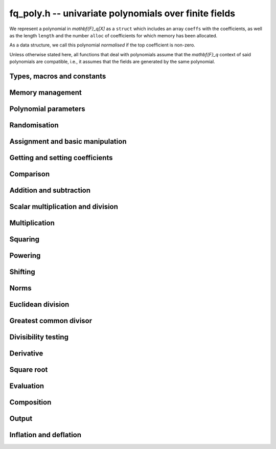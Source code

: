.. _fq-poly:

**fq_poly.h** -- univariate polynomials over finite fields
===============================================================================

We represent a polynomial in `\mathbf{F}_q[X]` as a ``struct`` which
includes an array ``coeffs`` with the coefficients, as well as the
length ``length`` and the number ``alloc`` of coefficients for which
memory has been allocated.

As a data structure, we call this polynomial *normalised* if the top
coefficient is non-zero.

Unless otherwise stated here, all functions that deal with polynomials
assume that the `\mathbf{F}_q` context of said polynomials are
compatible, i.e., it assumes that the fields are generated by the same
polynomial.

Types, macros and constants
-------------------------------------------------------------------------------

.. type:: fq_poly_struct

.. type:: fq_poly_t

Memory management
--------------------------------------------------------------------------------


.. function:: void fq_poly_init(fq_poly_t poly, const fq_ctx_t ctx)

    Initialises ``poly`` for use, with context ctx, and setting its
    length to zero. A corresponding call to :func:`fq_poly_clear`
    must be made after finishing with the ``fq_poly_t`` to free the
    memory used by the polynomial.

.. function:: void fq_poly_init2(fq_poly_t poly, slong alloc, const fq_ctx_t ctx)

    Initialises ``poly`` with space for at least ``alloc``
    coefficients and sets the length to zero.  The allocated
    coefficients are all set to zero.  A corresponding call to
    :func:`fq_poly_clear` must be made after finishing with the
    ``fq_poly_t`` to free the memory used by the polynomial.

.. function:: void fq_poly_realloc(fq_poly_t poly, slong alloc, const fq_ctx_t ctx)

    Reallocates the given polynomial to have space for ``alloc``
    coefficients.  If ``alloc`` is zero the polynomial is cleared
    and then reinitialised.  If the current length is greater than
    ``alloc`` the polynomial is first truncated to length
    ``alloc``.

.. function:: void fq_poly_fit_length(fq_poly_t poly, slong len, const fq_ctx_t ctx)

    If ``len`` is greater than the number of coefficients currently
    allocated, then the polynomial is reallocated to have space for at
    least ``len`` coefficients.  No data is lost when calling this
    function.

    The function efficiently deals with the case where
    ``fit_length`` is called many times in small increments by at
    least doubling the number of allocated coefficients when length is
    larger than the number of coefficients currently allocated.

.. function:: void _fq_poly_set_length(fq_poly_t poly, slong newlen, const fq_ctx_t ctx)

    Sets the coefficients of ``poly`` beyond ``len`` to zero and
    sets the length of ``poly`` to ``len``.

.. function:: void fq_poly_clear(fq_poly_t poly, const fq_ctx_t ctx)

    Clears the given polynomial, releasing any memory used.  It must
    be reinitialised in order to be used again.

.. function:: void _fq_poly_normalise(fq_poly_t poly, const fq_ctx_t ctx)

    Sets the length of ``poly`` so that the top coefficient is
    non-zero.  If all coefficients are zero, the length is set to
    zero.  This function is mainly used internally, as all functions
    guarantee normalisation.

.. function:: void _fq_poly_normalise2(const fq_struct * poly, slong * length, const fq_ctx_t ctx)

    Sets the length ``length`` of ``(poly,length)`` so that the
    top coefficient is non-zero. If all coefficients are zero, the
    length is set to zero. This function is mainly used internally, as
    all functions guarantee normalisation.

.. function:: void fq_poly_truncate(fq_poly_t poly, slong newlen, const fq_ctx_t ctx)

    Truncates the polynomial to length at most `n`.

.. function:: void fq_poly_set_trunc(fq_poly_t poly1, fq_poly_t poly2, slong newlen, const fq_ctx_t ctx)

    Sets ``poly1`` to ``poly2`` truncated to length `n`.

.. function:: void _fq_poly_reverse(fq_struct* output, const fq_struct* input, slong len, slong m, const fq_ctx_t ctx)

    Sets ``output`` to the reverse of ``input``, which is of
    length ``len``, but thinking of it as a polynomial of
    length ``m``, notionally zero-padded if necessary. The
    length ``m`` must be non-negative, but there are no other
    restrictions. The polynomial ``output`` must have space for
    ``m`` coefficients.

.. function:: void fq_poly_reverse(fq_poly_t output, const fq_poly_t input, slong m, const fq_ctx_t ctx)

    Sets ``output`` to the reverse of ``input``, thinking of it
    as a polynomial of length ``m``, notionally zero-padded if
    necessary).  The length ``m`` must be non-negative, but there
    are no other restrictions. The output polynomial will be set to
    length ``m`` and then normalised.


Polynomial parameters
--------------------------------------------------------------------------------


.. function:: slong fq_poly_degree(const fq_poly_t poly, const fq_ctx_t ctx)

    Returns the degree of the polynomial ``poly``.

.. function:: slong fq_poly_length(const fq_poly_t poly, const fq_ctx_t ctx)

    Returns the length of the polynomial ``poly``.

.. function:: fq_struct * fq_poly_lead(const fq_poly_t poly, const fq_ctx_t ctx)

    Returns a pointer to the leading coefficient of ``poly``, or
    ``NULL`` if ``poly`` is the zero polynomial.


Randomisation
--------------------------------------------------------------------------------


.. function:: void fq_poly_randtest(fq_poly_t f, flint_rand_t state, slong len, const fq_ctx_t ctx)

    Sets `f` to a random polynomial of length at most ``len``
    with entries in the field described by ``ctx``.

.. function:: void fq_poly_randtest_not_zero(fq_poly_t f, flint_rand_t state, slong len, const fq_ctx_t ctx)

    Same as ``fq_poly_randtest`` but guarantees that the polynomial
    is not zero.

.. function:: void fq_poly_randtest_monic(fq_poly_t f, flint_rand_t state, slong len, const fq_ctx_t ctx)

    Sets `f` to a random monic polynomial of length ``len`` with
    entries in the field described by ``ctx``.

.. function:: void fq_poly_randtest_irreducible(fq_poly_t f, flint_rand_t state, slong len, const fq_ctx_t ctx)

    Sets `f` to a random monic, irreducible polynomial of length
    ``len`` with entries in the field described by ``ctx``.


Assignment and basic manipulation
--------------------------------------------------------------------------------


.. function:: void _fq_poly_set(fq_struct * rop, const fq_struct * op, slong len, const fq_ctx_t ctx)

    Sets ``(rop, len``) to ``(op, len)``.

.. function:: void fq_poly_set(fq_poly_t poly1, const fq_poly_t poly2, const fq_ctx_t ctx)

    Sets the polynomial ``poly1`` to the polynomial ``poly2``.

.. function:: void fq_poly_set_fq(fq_poly_t poly, const fq_t c, const fq_ctx_t ctx)

    Sets the polynomial ``poly`` to ``c``.

.. function:: void fq_poly_set_fmpz_mod_poly(fq_poly_t rop, const fmpz_mod_poly_t op, const fq_ctx_t ctx)

    Sets the polynomial ``rop`` to the polynomial ``op``

.. function:: void fq_poly_set_nmod_poly(fq_poly_t rop, const nmod_poly_t op, const fq_ctx_t ctx)

    Sets the polynomial ``rop`` to the polynomial ``op``

.. function:: void fq_poly_swap(fq_poly_t op1, fq_poly_t op2, const fq_ctx_t ctx)

    Swaps the two polynomials ``op1`` and ``op2``.

.. function:: void _fq_poly_zero(fq_struct * rop, slong len, const fq_ctx_t ctx)

    Sets ``(rop, len)`` to the zero polynomial.

.. function:: void fq_poly_zero(fq_poly_t poly, const fq_ctx_t ctx)

    Sets ``poly`` to the zero polynomial.

.. function:: void fq_poly_one(fq_poly_t poly, const fq_ctx_t ctx)

    Sets ``poly`` to the constant polynomial `1`.

.. function:: void fq_poly_gen(fq_poly_t poly, const fq_ctx_t ctx)

    Sets ``poly`` to the polynomial `x`.

.. function:: void fq_poly_make_monic(fq_poly_t rop, const fq_poly_t op, const fq_ctx_t ctx)

     Sets ``rop`` to ``op``, normed to have leading coefficient 1.

.. function:: void _fq_poly_make_monic(fq_struct * rop, const fq_struct * op, slong length, const fq_ctx_t ctx)

     Sets ``rop`` to ``(op,length)``, normed to have leading coefficient 1.
     Assumes that ``rop`` has enough space for the polynomial, assumes that
     ``op`` is not zero (and thus has an invertible leading coefficient).


Getting and setting coefficients
--------------------------------------------------------------------------------


.. function:: void fq_poly_get_coeff(fq_t x, const fq_poly_t poly, slong n, const fq_ctx_t ctx)

    Sets `x` to the coefficient of `X^n` in ``poly``.

.. function:: void fq_poly_set_coeff(fq_poly_t poly, slong n, const fq_t x, const fq_ctx_t ctx)

    Sets the coefficient of `X^n` in ``poly`` to `x`.

.. function:: void fq_poly_set_coeff_fmpz(fq_poly_t poly, slong n, const fmpz_t x, const fq_ctx_t ctx)

    Sets the coefficient of `X^n` in the polynomial to `x`,
    assuming `n \geq 0`.


Comparison
--------------------------------------------------------------------------------


.. function:: int fq_poly_equal(const fq_poly_t poly1, const fq_poly_t poly2, const fq_ctx_t ctx)

    Returns nonzero if the two polynomials ``poly1`` and ``poly2``
    are equal, otherwise returns zero.

.. function:: int fq_poly_equal_trunc(const fq_poly_t poly1, const fq_poly_t poly2, slong n, const fq_ctx_t ctx)

    Notionally truncate ``poly1`` and ``poly2`` to length `n` and
    return nonzero if they are equal, otherwise return zero.

.. function:: int fq_poly_is_zero(const fq_poly_t poly, const fq_ctx_t ctx)

    Returns whether the polynomial ``poly`` is the zero polynomial.

.. function:: int fq_poly_is_one(const fq_poly_t op, const fq_ctx_t ctx)

    Returns whether the polynomial ``poly`` is equal
    to the constant polynomial `1`.

.. function:: int fq_poly_is_gen(const fq_poly_t op, const fq_ctx_t ctx)

    Returns whether the polynomial ``poly`` is equal
    to the polynomial `x`.

.. function:: int fq_poly_is_unit(const fq_poly_t op, const fq_ctx_t ctx)

    Returns whether the polynomial ``poly`` is a unit in the polynomial
    ring `\mathbf{F}_q[X]`, i.e. if it has degree `0` and is non-zero.

.. function:: int fq_poly_equal_fq(const fq_poly_t poly, const fq_t c, const fq_ctx_t ctx)

    Returns whether the polynomial ``poly`` is equal the (constant)
    `\mathbf{F}_q` element ``c``


Addition and subtraction
--------------------------------------------------------------------------------


.. function:: void _fq_poly_add(fq_struct * res, const fq_struct * poly1, slong len1, const fq_struct * poly2, slong len2, const fq_ctx_t ctx)

    Sets ``res`` to the sum of ``(poly1,len1)`` and ``(poly2,len2)``.

.. function:: void fq_poly_add(fq_poly_t res, const fq_poly_t poly1, const fq_poly_t poly2, const fq_ctx_t ctx)

    Sets ``res`` to the sum of ``poly1`` and ``poly2``.

.. function:: void fq_poly_add_si(fq_poly_t res, const fq_poly_t poly1, slong c, const fq_ctx_t ctx)

    Sets ``res`` to the sum of ``poly1`` and ``c``.

.. function:: void fq_poly_add_series(fq_poly_t res, const fq_poly_t poly1, const fq_poly_t poly2, slong n, const fq_ctx_t ctx)

    Notionally truncate ``poly1`` and ``poly2`` to length ``n`` and set
    ``res`` to the sum.

.. function:: void _fq_poly_sub(fq_struct * res, const fq_struct * poly1, slong len1, const fq_struct * poly2, slong len2, const fq_ctx_t ctx)

    Sets ``res`` to the difference of ``(poly1,len1)`` and ``(poly2,len2)``.

.. function:: void fq_poly_sub(fq_poly_t res, const fq_poly_t poly1, const fq_poly_t poly2, const fq_ctx_t ctx)

    Sets ``res`` to the difference of ``poly1`` and ``poly2``.

.. function:: void fq_poly_sub_series(fq_poly_t res, const fq_poly_t poly1, const fq_poly_t poly2, slong n, const fq_ctx_t ctx)

    Notionally truncate ``poly1`` and ``poly2`` to length ``n`` and set
    ``res`` to the difference.

.. function:: void _fq_poly_neg(fq_struct * rop, const fq_struct * op, slong len, const fq_ctx_t ctx)

    Sets ``rop`` to the additive inverse of ``(poly,len)``.

.. function:: void fq_poly_neg(fq_poly_t res, const fq_poly_t poly, const fq_ctx_t ctx)

    Sets ``res`` to the additive inverse of ``poly``.


Scalar multiplication and division
--------------------------------------------------------------------------------


.. function:: void _fq_poly_scalar_mul_fq(fq_struct * rop, const fq_struct * op, slong len, const fq_t x, const fq_ctx_t ctx)

    Sets ``(rop,len)`` to the product of ``(op,len)`` by the
    scalar ``x``, in the context defined by ``ctx``.

.. function:: void fq_poly_scalar_mul_fq(fq_poly_t rop, const fq_poly_t op, const fq_t x, const fq_ctx_t ctx)

    Sets ``rop`` to the product of ``op`` by the scalar ``x``, in the context
    defined by ``ctx``.

.. function:: void _fq_poly_scalar_addmul_fq(fq_struct * rop, const fq_struct * op, slong len, const fq_t x, const fq_ctx_t ctx)

    Adds to ``(rop,len)`` the product of ``(op,len)`` by the
    scalar ``x``, in the context defined by ``ctx``.
    In particular, assumes the same length for ``op`` and
    ``rop``.

.. function:: void fq_poly_scalar_addmul_fq(fq_poly_t rop, const fq_poly_t op, const fq_t x, const fq_ctx_t ctx)

    Adds to ``rop`` the product of ``op`` by the
    scalar ``x``, in the context defined by ``ctx``.

.. function:: void _fq_poly_scalar_submul_fq(fq_struct * rop, const fq_struct * op, slong len, const fq_t x, const fq_ctx_t ctx)

    Subtracts from ``(rop,len)`` the product of ``(op,len)`` by the
    scalar ``x``, in the context defined by ``ctx``.
    In particular, assumes the same length for ``op`` and
    ``rop``.

.. function:: void fq_poly_scalar_submul_fq(fq_poly_t rop, const fq_poly_t op, const fq_t x, const fq_ctx_t ctx)

    Subtracts from ``rop`` the product of ``op`` by the
    scalar ``x``, in the context defined by ``ctx``.

.. function:: void _fq_poly_scalar_div_fq(fq_struct * rop, const fq_struct * op, slong len, const fq_t x, const fq_ctx_t ctx)

    Sets ``(rop,len)`` to the quotient of ``(op,len)`` by the
    scalar ``x``, in the context defined by ``ctx``. An exception is raised
    if ``x`` is zero.

.. function:: void fq_poly_scalar_div_fq(fq_poly_t rop, const fq_poly_t op, const fq_t x, const fq_ctx_t ctx)

    Sets ``rop`` to the quotient of ``op`` by the scalar ``x``, in the context
    defined by ``ctx``. An exception is raised if ``x`` is zero.

Multiplication
--------------------------------------------------------------------------------


.. function:: void _fq_poly_mul_classical(fq_struct * rop, const fq_struct * op1, slong len1, const fq_struct * op2, slong len2, const fq_ctx_t ctx)

    Sets ``(rop, len1 + len2 - 1)`` to the product of ``(op1, len1)``
    and ``(op2, len2)``, assuming that ``len1`` is at least ``len2``
    and neither is zero.

    Permits zero padding.  Does not support aliasing of ``rop``
    with either ``op1`` or ``op2``.

.. function:: void fq_poly_mul_classical(fq_poly_t rop, const fq_poly_t op1, const fq_poly_t op2, const fq_ctx_t ctx)

    Sets ``rop`` to the product of ``op1`` and ``op2``
    using classical polynomial multiplication.

.. function:: void _fq_poly_mul_reorder(fq_struct * rop, const fq_struct * op1, slong len1, const fq_struct * op2, slong len2, const fq_ctx_t ctx)

    Sets ``(rop, len1 + len2 - 1)`` to the product of ``(op1, len1)``
    and ``(op2, len2)``, assuming that ``len1`` and ``len2`` are
    non-zero.

    Permits zero padding.  Supports aliasing.

.. function:: void fq_poly_mul_reorder(fq_poly_t rop, const fq_poly_t op1, const fq_poly_t op2, const fq_ctx_t ctx)

    Sets ``rop`` to the product of ``op1`` and ``op2``,
    reordering the two indeterminates `X` and `Y` when viewing
    the polynomials as elements of `\mathbf{F}_p[X,Y]`.

    Suppose `\mathbf{F}_q = \mathbf{F}_p[X]/ (f(X))` and recall
    that elements of `\mathbf{F}_q` are internally represented
    by elements of type ``fmpz_poly``.  For small degree extensions
    but polynomials in `\mathbf{F}_q[Y]` of large degree `n`, we
    change the representation to

    .. math ::


        \begin{split}
        g(Y) & = \sum_{i=0}^{n} a_i(X) Y^i \\
             & = \sum_{j=0}^{d} \sum_{i=0}^{n} \text{Coeff}(a_i(X), j) Y^i.
        \end{split}


    This allows us to use a poor algorithm (such as classical multiplication)
    in the `X`-direction and leverage the existing fast integer
    multiplication routines in the `Y`-direction where the polynomial
    degree `n` is large.

.. function:: void _fq_poly_mul_univariate(fq_struct * rop, const fq_struct * op1, slong len1, const fq_struct * op2, slong len2, const fq_ctx_t ctx)

    Sets ``(rop, len1 + len2 - 1)`` to the product of ``(op1, len1)``
    and ``(op2, len2)``.

    Permits zero padding and places no assumptions on the
    lengths ``len1`` and ``len2``.  Supports aliasing.

.. function:: void fq_poly_mul_univariate(fq_poly_t rop, const fq_poly_t op1, const fq_poly_t op2, const fq_ctx_t ctx)

    Sets ``rop`` to the product of ``op1`` and ``op2``
    using a bivariate to univariate transformation and reducing
    this problem to multiplying two univariate polynomials.

.. function:: void _fq_poly_mul_KS(fq_struct * rop, const fq_struct * op1, slong len1, const fq_struct * op2, slong len2, const fq_ctx_t ctx)

    Sets ``(rop, len1 + len2 - 1)`` to the product of ``(op1, len1)``
    and ``(op2, len2)``.

    Permits zero padding and places no assumptions on the
    lengths ``len1`` and ``len2``.  Supports aliasing.

.. function:: void fq_poly_mul_KS(fq_poly_t rop, const fq_poly_t op1, const fq_poly_t op2, const fq_ctx_t ctx)

    Sets ``rop`` to the product of ``op1`` and ``op2``
    using Kronecker substitution, that is, by encoding each
    coefficient in `\mathbf{F}_{q}` as an integer and reducing
    this problem to multiplying two polynomials over the integers.

.. function:: void _fq_poly_mul(fq_struct * rop, const fq_struct * op1, slong len1, const fq_struct * op2, slong len2, const fq_ctx_t ctx)

    Sets ``(rop, len1 + len2 - 1)`` to the product of ``(op1, len1)``
    and ``(op2, len2)``, choosing an appropriate algorithm.

    Permits zero padding.  Does not support aliasing.

.. function:: void fq_poly_mul(fq_poly_t rop, const fq_poly_t op1, const fq_poly_t op2, const fq_ctx_t ctx)

    Sets ``rop`` to the product of ``op1`` and ``op2``,
    choosing an appropriate algorithm.

.. function:: void _fq_poly_mullow_classical(fq_struct * rop, const fq_struct * op1, slong len1, const fq_struct * op2, slong len2, slong n, const fq_ctx_t ctx)

    Sets ``(rop, n)`` to the first `n` coefficients of ``(op1, len1)``
    multiplied by ``(op2, len2)``.

    Assumes ``0 < n <= len1 + len2 - 1``.  Assumes neither ``len1`` nor
    ``len2`` is zero.

.. function:: void fq_poly_mullow_classical(fq_poly_t rop, const fq_poly_t op1, const fq_poly_t op2, slong n, const fq_ctx_t ctx)

    Sets ``rop`` to the product of ``poly1`` and ``poly2``, computed
    using the classical or schoolbook method.

.. function:: void _fq_poly_mullow_univariate(fq_struct * rop, const fq_struct * op1, slong len1, const fq_struct * op2, slong len2, slong n, const fq_ctx_t ctx)

    Sets ``(rop, n)`` to the lowest `n` coefficients of the product of
    ``(op1, len1)`` and ``(op2, len2)``, computed using a
    bivariate to univariate transformation.

    Assumes that ``len1`` and ``len2`` are positive, but does allow
    for the polynomials to be zero-padded.  The polynomials may be zero,
    too.  Assumes `n` is positive.  Supports aliasing between ``res``,
    ``poly1`` and ``poly2``.

.. function:: void fq_poly_mullow_univariate(fq_poly_t rop, const fq_poly_t op1, const fq_poly_t op2, slong n, const fq_ctx_t ctx)

    Sets ``rop`` to the lowest `n` coefficients of the product of
    ``op1`` and ``op2``, computed using a bivariate to univariate
    transformation.

.. function:: void _fq_poly_mullow_KS(fq_struct * rop, const fq_struct * op1, slong len1, const fq_struct * op2, slong len2, slong n, const fq_ctx_t ctx)

    Sets ``(rop, n)`` to the lowest `n` coefficients of the product of
    ``(op1, len1)`` and ``(op2, len2)``.

    Assumes that ``len1`` and ``len2`` are positive, but does allow
    for the polynomials to be zero-padded.  The polynomials may be zero,
    too.  Assumes `n` is positive.  Supports aliasing between ``rop``,
    ``op1`` and ``op2``.

.. function:: void fq_poly_mullow_KS(fq_poly_t rop, const fq_poly_t op1, const fq_poly_t op2, slong n, const fq_ctx_t ctx)

    Sets ``rop`` to the lowest `n` coefficients of the product of
    ``op1`` and ``op2``.

.. function:: void _fq_poly_mullow(fq_struct * rop, const fq_struct * op1, slong len1, const fq_struct * op2, slong len2, slong n, const fq_ctx_t ctx)

    Sets ``(rop, n)`` to the lowest `n` coefficients of the product of
    ``(op1, len1)`` and ``(op2, len2)``.

    Assumes ``0 < n <= len1 + len2 - 1``.  Allows for zero-padding in
    the inputs.  Does not support aliasing between the inputs and the output.

.. function:: void fq_poly_mullow(fq_poly_t rop, const fq_poly_t op1, const fq_poly_t op2, slong n, const fq_ctx_t ctx)

    Sets ``rop`` to the lowest `n` coefficients of the product of
    ``op1`` and ``op2``.

.. function:: void _fq_poly_mulhigh_classical(fq_struct * res, const fq_struct * poly1, slong len1, const fq_struct * poly2, slong len2, slong start, const fq_ctx_t ctx)

    Computes the product of ``(poly1, len1)`` and ``(poly2, len2)``
    and writes the coefficients from ``start`` onwards into the high
    coefficients of ``res``, the remaining coefficients being arbitrary
    but reduced.  Assumes that ``len1 >= len2 > 0``. Aliasing of inputs
    and output is not permitted.  Algorithm is classical multiplication.

.. function:: void fq_poly_mulhigh_classical(fq_poly_t res, const fq_poly_t poly1, const fq_poly_t poly2, slong start, const fq_ctx_t ctx)

    Computes the product of ``poly1`` and ``poly2`` and writes the
    coefficients from ``start`` onwards into the high coefficients of
    ``res``, the remaining coefficients being arbitrary but reduced.
    Algorithm is classical multiplication.

.. function:: void _fq_poly_mulhigh(fq_struct * res, const fq_struct * poly1, slong len1, const fq_struct * poly2, slong len2, slong start, fq_ctx_t ctx)

    Computes the product of ``(poly1, len1)`` and ``(poly2, len2)``
    and writes the coefficients from ``start`` onwards into the high
    coefficients of ``res``, the remaining coefficients being arbitrary
    but reduced.  Assumes that ``len1 >= len2 > 0``. Aliasing of inputs
    and output is not permitted.

.. function:: void fq_poly_mulhigh(fq_poly_t res, const fq_poly_t poly1, const fq_poly_t poly2, slong start, const fq_ctx_t ctx)

    Computes the product of ``poly1`` and ``poly2`` and writes the
    coefficients from ``start`` onwards into the high coefficients of
    ``res``, the remaining coefficients being arbitrary but reduced.

.. function:: void _fq_poly_mulmod(fq_struct* res, const fq_struct* poly1, slong len1, const fq_struct* poly2, slong len2, const fq_struct* f, slong lenf, const fq_ctx_t ctx)

    Sets ``res`` to the remainder of the product of ``poly1``
    and ``poly2`` upon polynomial division by ``f``.

    It is required that ``len1 + len2 - lenf > 0``, which is
    equivalent to requiring that the result will actually be
    reduced. Otherwise, simply use ``_fq_poly_mul`` instead.

    Aliasing of ``f`` and ``res`` is not permitted.

.. function:: void fq_poly_mulmod(fq_poly_t res, const fq_poly_t poly1, const fq_poly_t poly2, const fq_poly_t f, const fq_ctx_t ctx)

    Sets ``res`` to the remainder of the product of ``poly1``
    and ``poly2`` upon polynomial division by ``f``.

.. function:: void _fq_poly_mulmod_preinv(fq_struct* res, const fq_struct* poly1, slong len1, const fq_struct* poly2, slong len2, const fq_struct* f, slong lenf, const fq_struct* finv, slong lenfinv, const fq_ctx_t ctx)

    Sets ``res`` to the remainder of the product of ``poly1``
    and ``poly2`` upon polynomial division by ``f``.

    It is required that ``finv`` is the inverse of the reverse of
    ``f`` mod ``x^lenf``.

    Aliasing of ``res`` with any of the inputs is not permitted.

.. function:: void fq_poly_mulmod_preinv(fq_poly_t res, const fq_poly_t poly1, const fq_poly_t poly2, const fq_poly_t f, const fq_poly_t finv, const fq_ctx_t ctx)

    Sets ``res`` to the remainder of the product of ``poly1``
    and ``poly2`` upon polynomial division by ``f``. ``finv``
    is the inverse of the reverse of ``f``.


Squaring
--------------------------------------------------------------------------------


.. function:: void _fq_poly_sqr_classical(fq_struct * rop, const fq_struct * op, slong len, const fq_ctx_t ctx)

    Sets ``(rop, 2*len - 1)`` to the square of ``(op, len)``,
    assuming that ``(op,len)`` is not zero and using classical
    polynomial multiplication.

    Permits zero padding.  Does not support aliasing of ``rop``
    with either ``op1`` or ``op2``.

.. function:: void fq_poly_sqr_classical(fq_poly_t rop, const fq_poly_t op, const fq_ctx_t ctx)

    Sets ``rop`` to the square of ``op`` using classical
     polynomial multiplication.


.. function:: void _fq_poly_sqr_reorder(fq_struct * rop, const fq_struct * op, slong len, const fq_ctx_t ctx)

    Sets ``(rop, 2*len- 1)`` to the square of ``(op, len)``,
    assuming that ``len`` is not zero reordering the two indeterminates
    `X` and `Y` when viewing the polynomials as elements of `\mathbf{F}_p[X,Y]`.

    Permits zero padding.  Supports aliasing.

.. function:: void fq_poly_sqr_reorder(fq_poly_t rop, const fq_poly_t op, const fq_ctx_t ctx)

    Sets ``rop`` to the square of ``op``,
    assuming that ``len`` is not zero reordering the two indeterminates
    `X` and `Y` when viewing the polynomials as elements of `\mathbf{F}_p[X,Y]`.
    See ``fq_poly_mul_reorder``.


.. function:: void _fq_poly_sqr_KS(fq_struct * rop, const fq_struct * op, slong len, const fq_ctx_t ctx)

    Sets ``(rop, 2*len - 1)`` to the square of ``(op, len)``.

    Permits zero padding and places no assumptions on the
    lengths ``len1`` and ``len2``.  Supports aliasing.

.. function:: void fq_poly_sqr_KS(fq_poly_t rop, const fq_poly_t op, const fq_ctx_t ctx)

    Sets ``rop`` to the square ``op`` using Kronecker substitution,
    that is, by encoding each coefficient in `\mathbf{F}_{q}` as an integer
    and reducing this problem to multiplying two polynomials over the integers.

.. function:: void _fq_poly_sqr(fq_struct * rop, const fq_struct * op, slong len, const fq_ctx_t ctx)

    Sets ``(rop, 2* len - 1)`` to the square of ``(op, len)``,
    choosing an appropriate algorithm.

    Permits zero padding.  Does not support aliasing.

.. function:: void fq_poly_sqr(fq_poly_t rop, const fq_poly_t op, const fq_ctx_t ctx)

    Sets ``rop`` to the square of ``op``,
    choosing an appropriate algorithm.



Powering
--------------------------------------------------------------------------------


.. function:: void _fq_poly_pow(fq_struct * rop, const fq_struct * op, slong len, ulong e, const fq_ctx_t ctx)

    Sets ``rop = op^e``, assuming that ``e, len > 0`` and that
    ``rop`` has space for ``e*(len - 1) + 1`` coefficients.  Does
    not support aliasing.

.. function:: void fq_poly_pow(fq_poly_t rop, const fq_poly_t op, ulong e, const fq_ctx_t ctx)

    Computes ``rop = op^e``.  If `e` is zero, returns one,
    so that in particular ``0^0 = 1``.

.. function:: void _fq_poly_powmod_ui_binexp(fq_struct* res, const fq_struct* poly, ulong e, const fq_struct* f, slong lenf, const fq_ctx_t ctx)

    Sets ``res`` to ``poly`` raised to the power ``e`` modulo
    ``f``, using binary exponentiation. We require ``e > 0``.

    We require ``lenf > 1``. It is assumed that ``poly`` is
    already reduced modulo ``f`` and zero-padded as necessary to
    have length exactly ``lenf - 1``. The output ``res`` must
    have room for ``lenf - 1`` coefficients.

.. function:: void fq_poly_powmod_ui_binexp(fq_poly_t res, const fq_poly_t poly, ulong e, const fq_poly_t f, const fq_ctx_t ctx)

    Sets ``res`` to ``poly`` raised to the power ``e`` modulo
    ``f``, using binary exponentiation. We require ``e >= 0``.

.. function:: void _fq_poly_powmod_ui_binexp_preinv(fq_struct* res, const fq_struct* poly, ulong e, const fq_struct* f, slong lenf, const fq_struct* finv, slong lenfinv, const fq_ctx_t ctx)

    Sets ``res`` to ``poly`` raised to the power ``e`` modulo
    ``f``, using binary exponentiation. We require ``e > 0``.
    We require ``finv`` to be the inverse of the reverse of
    ``f``.

    We require ``lenf > 1``. It is assumed that ``poly`` is
    already reduced modulo ``f`` and zero-padded as necessary to
    have length exactly ``lenf - 1``. The output ``res`` must
    have room for ``lenf - 1`` coefficients.

.. function:: void fq_poly_powmod_ui_binexp_preinv(fq_poly_t res, const fq_poly_t poly, ulong e, const fq_poly_t f, const fq_poly_t finv, const fq_ctx_t ctx)

    Sets ``res`` to ``poly`` raised to the power ``e`` modulo
    ``f``, using binary exponentiation. We require ``e >= 0``.
    We require ``finv`` to be the inverse of the reverse of
    ``f``.

.. function:: void _fq_poly_powmod_fmpz_binexp(fq_struct* res, const fq_struct* poly, const fmpz_t e, const fq_struct* f, slong lenf, const fq_ctx_t ctx)

    Sets ``res`` to ``poly`` raised to the power ``e`` modulo
    ``f``, using binary exponentiation. We require ``e > 0``.

    We require ``lenf > 1``. It is assumed that ``poly`` is
    already reduced modulo ``f`` and zero-padded as necessary to
    have length exactly ``lenf - 1``. The output ``res`` must
    have room for ``lenf - 1`` coefficients.

.. function:: void fq_poly_powmod_fmpz_binexp(fq_poly_t res, const fq_poly_t poly, const fmpz_t e, const fq_poly_t f, const fq_ctx_t ctx)

    Sets ``res`` to ``poly`` raised to the power ``e`` modulo
    ``f``, using binary exponentiation. We require ``e >= 0``.

.. function:: void _fq_poly_powmod_fmpz_binexp_preinv(fq_struct* res, const fq_struct* poly, const fmpz_t e, const fq_struct* f, slong lenf, const fq_struct* finv, slong lenfinv, const fq_ctx_t ctx)

    Sets ``res`` to ``poly`` raised to the power ``e`` modulo
    ``f``, using binary exponentiation. We require ``e > 0``.
    We require ``finv`` to be the inverse of the reverse of
    ``f``.

    We require ``lenf > 1``. It is assumed that ``poly`` is
    already reduced modulo ``f`` and zero-padded as necessary to
    have length exactly ``lenf - 1``. The output ``res`` must
    have room for ``lenf - 1`` coefficients.

.. function:: void fq_poly_powmod_fmpz_binexp_preinv(fq_poly_t res, const fq_poly_t poly, const fmpz_t e, const fq_poly_t f, const fq_poly_t finv, const fq_ctx_t ctx)

    Sets ``res`` to ``poly`` raised to the power ``e`` modulo
    ``f``, using binary exponentiation. We require ``e >= 0``.
    We require ``finv`` to be the inverse of the reverse of
    ``f``.

.. function:: void _fq_poly_powmod_fmpz_sliding_preinv(fq_struct* res, const fq_struct* poly, const fmpz_t e, ulong k, const fq_struct* f, slong lenf, const fq_struct* finv, slong lenfinv, const fq_ctx_t ctx)

    Sets ``res`` to ``poly`` raised to the power ``e`` modulo
    ``f``, using sliding-window exponentiation with window size
    ``k``. We require ``e > 0``.  We require ``finv`` to be
    the inverse of the reverse of ``f``. If ``k`` is set to
    zero, then an "optimum" size will be selected automatically base
    on ``e``.

    We require ``lenf > 1``. It is assumed that ``poly`` is
    already reduced modulo ``f`` and zero-padded as necessary to
    have length exactly ``lenf - 1``. The output ``res`` must
    have room for ``lenf - 1`` coefficients.

.. function:: void fq_poly_powmod_fmpz_sliding_preinv(fq_poly_t res, const fq_poly_t poly, const fmpz_t e, ulong k, const fq_poly_t f, const fq_poly_t finv, const fq_ctx_t ctx)

    Sets ``res`` to ``poly`` raised to the power ``e`` modulo
    ``f``, using sliding-window exponentiation with window size
    ``k``. We require ``e >= 0``.  We require ``finv`` to be
    the inverse of the reverse of ``f``.  If ``k`` is set to
    zero, then an "optimum" size will be selected automatically base
    on ``e``.

.. function:: void _fq_poly_powmod_x_fmpz_preinv(fq_struct * res, const fmpz_t e, const fq_struct * f, slong lenf, const fq_struct * finv, slong lenfinv, const fq_ctx_t ctx)

    Sets ``res`` to ``x`` raised to the power ``e`` modulo ``f``,
    using sliding window exponentiation. We require ``e > 0``.
    We require ``finv`` to be the inverse of the reverse of ``f``.

    We require ``lenf > 2``. The output ``res`` must have room for
    ``lenf - 1`` coefficients.

.. function:: void fq_poly_powmod_x_fmpz_preinv(fq_poly_t res, const fmpz_t e, const fq_poly_t f, const fq_poly_t finv, const fq_ctx_t ctx)

    Sets ``res`` to ``x`` raised to the power ``e``
    modulo ``f``, using sliding window exponentiation. We require
    ``e >= 0``. We require ``finv`` to be the inverse of the reverse of
    ``f``.

.. function:: void _fq_poly_pow_trunc_binexp(fq_struct * res, const fq_struct * poly, ulong e, slong trunc, const fq_ctx_t ctx)

    Sets ``res`` to the low ``trunc`` coefficients of ``poly``
    (assumed to be zero padded if necessary to length ``trunc``) to
    the power ``e``. This is equivalent to doing a powering followed
    by a truncation. We require that ``res`` has enough space for
    ``trunc`` coefficients, that ``trunc > 0`` and that
    ``e > 1``. Aliasing is not permitted. Uses the binary
    exponentiation method.

.. function:: void fq_poly_pow_trunc_binexp(fq_poly_t res, const fq_poly_t poly, ulong e, slong trunc, const fq_ctx_t ctx)

    Sets ``res`` to the low ``trunc`` coefficients of ``poly``
    to the power ``e``. This is equivalent to doing a powering
    followed by a truncation. Uses the binary exponentiation method.

.. function:: void _fq_poly_pow_trunc(fq_struct * res, const fq_struct * poly, ulong e, slong trunc, const fq_ctx_t mod)

    Sets ``res`` to the low ``trunc`` coefficients of ``poly``
    (assumed to be zero padded if necessary to length ``trunc``) to
    the power ``e``. This is equivalent to doing a powering followed
    by a truncation. We require that ``res`` has enough space for
    ``trunc`` coefficients, that ``trunc > 0`` and that
    ``e > 1``. Aliasing is not permitted.

.. function:: void fq_poly_pow_trunc(fq_poly_t res, const fq_poly_t poly, ulong e, slong trunc, const fq_ctx_t ctx)

    Sets ``res`` to the low ``trunc`` coefficients of ``poly``
    to the power ``e``. This is equivalent to doing a powering
    followed by a truncation.


Shifting
--------------------------------------------------------------------------------


.. function:: void _fq_poly_shift_left(fq_struct * rop, const fq_struct * op, slong len, slong n, const fq_ctx_t ctx)

    Sets ``(rop, len + n)`` to ``(op, len)`` shifted left by
    `n` coefficients.

    Inserts zero coefficients at the lower end.  Assumes that
    ``len`` and `n` are positive, and that ``rop`` fits
    ``len + n`` elements.  Supports aliasing between ``rop`` and
    ``op``.

.. function:: void fq_poly_shift_left(fq_poly_t rop, const fq_poly_t op, slong n, const fq_ctx_t ctx)

    Sets ``rop`` to ``op`` shifted left by `n` coeffs.  Zero
    coefficients are inserted.

.. function:: void _fq_poly_shift_right(fq_struct * rop, const fq_struct * op, slong len, slong n, const fq_ctx_t ctx)

    Sets ``(rop, len - n)`` to ``(op, len)`` shifted right by
    `n` coefficients.

    Assumes that ``len`` and `n` are positive, that ``len > n``,
    and that ``rop`` fits ``len - n`` elements.  Supports
    aliasing between ``rop`` and ``op``, although in this case
    the top coefficients of ``op`` are not set to zero.

.. function:: void fq_poly_shift_right(fq_poly_t rop, const fq_poly_t op, slong n, const fq_ctx_t ctx)

    Sets ``rop`` to ``op`` shifted right by `n` coefficients.
    If `n` is equal to or greater than the current length of
    ``op``, ``rop`` is set to the zero polynomial.


Norms
--------------------------------------------------------------------------------


.. function:: slong _fq_poly_hamming_weight(const fq_struct * op, slong len, const fq_ctx_t ctx)

    Returns the number of non-zero entries in ``(op, len)``.

.. function:: slong fq_poly_hamming_weight(const fq_poly_t op, const fq_ctx_t ctx)

    Returns the number of non-zero entries in the polynomial ``op``.


Euclidean division
--------------------------------------------------------------------------------


.. function:: void _fq_poly_divrem(fq_struct * Q, fq_struct * R, const fq_struct * A, slong lenA, const fq_struct * B, slong lenB, const fq_t invB, const fq_ctx_t ctx)

    Computes ``(Q, lenA - lenB + 1)``, ``(R, lenA)`` such that
    `A = B Q + R` with `0 \leq \operatorname{len}(R) < \operatorname{len}(B)`.

    Assumes that the leading coefficient of `B` is invertible
    and that ``invB`` is its inverse.

    Assumes that `\operatorname{len}(A), \operatorname{len}(B) > 0`.  Allows zero-padding in
    ``(A, lenA)``.  `R` and `A` may be aliased, but apart from
    this no aliasing of input and output operands is allowed.

.. function:: void fq_poly_divrem(fq_poly_t Q, fq_poly_t R, const fq_poly_t A, const fq_poly_t B, const fq_ctx_t ctx)

    Computes `Q`, `R` such that `A = B Q + R` with
    `0 \leq \operatorname{len}(R) < \operatorname{len}(B)`.

    Assumes that the leading coefficient of `B` is invertible.  This can
    be taken for granted the context is for a finite field, that is, when
    `p` is prime and `f(X)` is irreducible.

.. function:: void fq_poly_divrem_f(fq_t f, fq_poly_t Q, fq_poly_t R, const fq_poly_t A, const fq_poly_t B, const fq_ctx_t ctx)

    Either finds a non-trivial factor `f` of the modulus of
    ``ctx``, or computes `Q`, `R` such that `A = B Q + R` and
    `0 \leq \operatorname{len}(R) < \operatorname{len}(B)`.

    If the leading coefficient of `B` is invertible, the division with
    remainder operation is carried out, `Q` and `R` are computed
    correctly, and `f` is set to `1`.  Otherwise, `f` is set to a
    non-trivial factor of the modulus and `Q` and `R` are not touched.

    Assumes that `B` is non-zero.

.. function:: void _fq_poly_rem(fq_struct * R, const fq_struct * A, slong lenA, const fq_struct * B, slong lenB, const fq_t invB, const fq_ctx_t ctx)

    Sets ``R`` to the remainder of the division of ``(A,lenA)`` by
    ``(B,lenB)``. Assumes that the leading coefficient of ``(B,lenB)``
    is invertible and that ``invB`` is its inverse.

.. function:: void fq_poly_rem(fq_poly_t R, const fq_poly_t A, const fq_poly_t B, const fq_ctx_t ctx)

    Sets ``R`` to the remainder of the division of ``A`` by
    ``B`` in the context described by ``ctx``.

.. function:: void _fq_poly_div(fq_struct * Q, const fq_struct * A, slong lenA, const fq_struct * B, slong lenB, const fq_t invB, const fq_ctx_t ctx)

    Notationally, computes `Q`, `R` such that `A = B Q + R` with `0
    \leq \operatorname{len}(R) < \operatorname{len}(B)` but only sets ``(Q, lenA - lenB + 1)``.
    Allows zero-padding in `A` but not in `B`.  Assumes that the leading coefficient of `B` is a unit.

.. function:: void fq_poly_div(fq_poly_t Q, const fq_poly_t A, const fq_poly_t B, const fq_ctx_t ctx)

    Notionally finds polynomials `Q` and `R` such that `A = B Q + R` with
    `\operatorname{len}(R) < \operatorname{len}(B)`, but returns only ``Q``. If `\operatorname{len}(B) = 0` an
    exception is raised.

.. function:: void _fq_poly_div_newton_n_preinv(fq_struct* Q, const fq_struct* A, slong lenA, const fq_struct* B, slong lenB, const fq_struct* Binv, slong lenBinv, const fq_ctx_t ctx)

    Notionally computes polynomials `Q` and `R` such that `A = BQ + R` with
    `\operatorname{len}(R)` less than ``lenB``, where ``A`` is of length ``lenA``
    and ``B`` is of length ``lenB``, but return only `Q`.

    We require that `Q` have space for ``lenA - lenB + 1`` coefficients
    and assume that the leading coefficient of `B` is a unit. Furthermore, we
    assume that `Binv` is the inverse of the reverse of `B` mod `x^{\operatorname{len}(B)}`.

    The algorithm used is to reverse the polynomials and divide the
    resulting power series, then reverse the result.

.. function:: void fq_poly_div_newton_n_preinv(fq_poly_t Q, const fq_poly_t A, const fq_poly_t B, const fq_poly_t Binv, const fq_ctx_t ctx)

    Notionally computes `Q` and `R` such that `A = BQ + R` with
    `\operatorname{len}(R) < \operatorname{len}(B)`, but returns only `Q`.

    We assume that the leading coefficient of `B` is a unit and that `Binv` is
    the inverse of the reverse of `B` mod `x^{\operatorname{len}(B)}`.

    It is required that the length of `A` is less than or equal to
    2*the length of `B` - 2.

    The algorithm used is to reverse the polynomials and divide the
    resulting power series, then reverse the result.

.. function:: void _fq_poly_divrem_newton_n_preinv(fq_struct* Q, fq_struct* R, const fq_struct* A, slong lenA, const fq_struct* B, slong lenB, const fq_struct* Binv, slong lenBinv, const fq_ctx_t ctx)

    Computes `Q` and `R` such that `A = BQ + R` with `\operatorname{len}(R)` less
    than ``lenB``, where `A` is of length ``lenA`` and `B` is of
    length ``lenB``. We require that `Q` have space for
    ``lenA - lenB + 1`` coefficients. Furthermore, we assume that `Binv` is
    the inverse of the reverse of `B` mod `x^{\operatorname{len}(B)}`. The algorithm
    used is to call :func:`div_newton_n_preinv` and then multiply out
    and compute the remainder.

.. function:: void fq_poly_divrem_newton_n_preinv(fq_poly_t Q, fq_poly_t R, const fq_poly_t A, const fq_poly_t B, const fq_poly_t Binv, const fq_ctx_t ctx)

    Computes `Q` and `R` such that `A = BQ + R` with `\operatorname{len}(R) <
    \operatorname{len}(B)`.  We assume `Binv` is the inverse of the reverse of `B`
    mod `x^{\operatorname{len}(B)}`.

    It is required that the length of `A` is less than or equal to
    2*the length of `B` - 2.

    The algorithm used is to call :func:`div_newton_n` and then
    multiply out and compute the remainder.

.. function:: void _fq_poly_inv_series_newton(fq_struct* Qinv, const fq_struct* Q, slong n, const fq_t cinv, const fq_ctx_t ctx)

    Given ``Q`` of length ``n`` whose constant coefficient is
    invertible modulo the given modulus, find a polynomial ``Qinv``
    of length ``n`` such that ``Q * Qinv`` is ``1`` modulo
    `x^n`. Requires ``n > 0``.  This function can be viewed as
    inverting a power series via Newton iteration.

.. function:: void fq_poly_inv_series_newton(fq_poly_t Qinv, const fq_poly_t Q, slong n, const fq_ctx_t ctx)

    Given ``Q`` find ``Qinv`` such that ``Q * Qinv`` is
    ``1`` modulo `x^n`. The constant coefficient of ``Q`` must
    be invertible modulo the modulus of ``Q``. An exception is
    raised if this is not the case or if ``n = 0``. This function
    can be viewed as inverting a power series via Newton iteration.

.. function:: void _fq_poly_inv_series(fq_struct* Qinv, const fq_struct* Q, slong n, const fq_t cinv, const fq_ctx_t ctx)

    Given ``Q`` of length ``n`` whose constant coefficient is
    invertible modulo the given modulus, find a polynomial ``Qinv``
    of length ``n`` such that ``Q * Qinv`` is ``1`` modulo
    `x^n`. Requires ``n > 0``.

.. function:: void fq_poly_inv_series(fq_poly_t Qinv, const fq_poly_t Q, slong n, const fq_ctx_t ctx)

    Given ``Q`` find ``Qinv`` such that ``Q * Qinv`` is
    ``1`` modulo `x^n`. The constant coefficient of ``Q`` must
    be invertible modulo the modulus of ``Q``. An exception is
    raised if this is not the case or if ``n = 0``.

.. function:: void _fq_poly_div_series(fq_struct * Q, const fq_struct * A, slong Alen, const fq_struct * B, slong Blen, slong n, const fq_ctx_t ctx)

    Set ``(Q, n)`` to the quotient of the series ``(A, Alen``) and
    ``(B, Blen)`` assuming ``Alen, Blen <= n``. We assume the bottom
    coefficient of ``B`` is invertible.

.. function:: void fq_poly_div_series(fq_poly_t Q, const fq_poly_t A, const fq_poly_t B, slong n, const fq_ctx_t ctx)

    Set `Q` to the quotient of the series `A` by `B`, thinking of the series as
    though they were of length `n`. We assume that the bottom coefficient of
    `B` is invertible.


Greatest common divisor
--------------------------------------------------------------------------------


.. function:: void fq_poly_gcd(fq_poly_t rop, const fq_poly_t op1, const fq_poly_t op2, const fq_ctx_t ctx)

    Sets ``rop`` to the greatest common divisor of ``op1`` and
    ``op2``, using the either the Euclidean or HGCD algorithm. The
    GCD of zero polynomials is defined to be zero, whereas the GCD of
    the zero polynomial and some other polynomial `P` is defined to be
    `P`. Except in the case where the GCD is zero, the GCD `G` is made
    monic.

.. function:: slong _fq_poly_gcd(fq_struct* G, const fq_struct* A, slong lenA, const fq_struct* B, slong lenB, const fq_ctx_t ctx)

    Computes the GCD of `A` of length ``lenA`` and `B` of length
    ``lenB``, where ``lenA >= lenB > 0`` and sets `G` to it. The
    length of the GCD `G` is returned by the function. No attempt is
    made to make the GCD monic. It is required that `G` have space for
    ``lenB`` coefficients.

.. function:: slong _fq_poly_gcd_euclidean_f(fq_t f, fq_struct * G, const fq_struct * A, slong lenA, const fq_struct * B, slong lenB, const fq_ctx_t ctx)

    Either sets `f = 1` and `G` to the greatest common divisor of
    `(A,\operatorname{len}(A))` and `(B, \operatorname{len}(B))` and returns its length, or sets
    `f` to a non-trivial factor of the modulus of ``ctx`` and leaves
    the contents of the vector `(G, lenB)` undefined.

    Assumes that `\operatorname{len}(A) \geq \operatorname{len}(B) > 0` and that the vector `G`
    has space for sufficiently many coefficients.

.. function:: void fq_poly_gcd_euclidean_f(fq_t f, fq_poly_t G, const fq_poly_t A, const fq_poly_t B, const fq_ctx_t ctx)

    Either sets `f = 1` and `G` to the greatest common divisor of `A`
    and `B` or sets `f` to a factor of the modulus of ``ctx``.

.. function:: slong _fq_poly_xgcd(fq_struct * G, fq_struct * S, fq_struct * T, const fq_struct * A, slong lenA, const fq_struct * B, slong lenB, const fq_ctx_t ctx)

    Computes the GCD of `A` and `B` together with cofactors `S` and `T`
    such that `S A + T B = G`.  Returns the length of `G`.

    Assumes that `\operatorname{len}(A) \geq \operatorname{len}(B) \geq 1` and
    `(\operatorname{len}(A),\operatorname{len}(B)) \neq (1,1)`.

    No attempt is made to make the GCD monic.

    Requires that `G` have space for `\operatorname{len}(B)` coefficients.  Writes
    `\operatorname{len}(B)-1` and `\operatorname{len}(A)-1` coefficients to `S` and `T`, respectively.
    Note that, in fact, `\operatorname{len}(S) \leq \max(\operatorname{len}(B) - \operatorname{len}(G), 1)` and
    `\operatorname{len}(T) \leq \max(\operatorname{len}(A) - \operatorname{len}(G), 1)`.

    No aliasing of input and output operands is permitted.

.. function:: void fq_poly_xgcd(fq_poly_t G, fq_poly_t S, fq_poly_t T, const fq_poly_t A, const fq_poly_t B, const fq_ctx_t ctx)

    Computes the GCD of `A` and `B`. The GCD of zero polynomials is
    defined to be zero, whereas the GCD of the zero polynomial and some other
    polynomial `P` is defined to be `P`. Except in the case where
    the GCD is zero, the GCD `G` is made monic.

    Polynomials ``S`` and ``T`` are computed such that
    ``S*A + T*B = G``. The length of ``S`` will be at most
    ``lenB`` and the length of ``T`` will be at most ``lenA``.

.. function:: slong _fq_poly_xgcd_euclidean_f(fq_t f, fq_struct * G, fq_struct * S, fq_struct * T, const fq_struct * A, slong lenA, const fq_struct * B, slong lenB, const fq_ctx_t ctx)

    Either sets `f = 1` and computes the GCD of `A` and `B` together
    with cofactors `S` and `T` such that `S A + T B = G`; otherwise,
    sets `f` to a non-trivial factor of the modulus of ``ctx`` and
    leaves `G`, `S`, and `T` undefined.  Returns the length of `G`.

    Assumes that `\operatorname{len}(A) \geq \operatorname{len}(B) \geq 1` and
    `(\operatorname{len}(A),\operatorname{len}(B)) \neq (1,1)`.

    No attempt is made to make the GCD monic.

    Requires that `G` have space for `\operatorname{len}(B)` coefficients.  Writes
    `\operatorname{len}(B)-1` and `\operatorname{len}(A)-1` coefficients to `S` and `T`, respectively.
    Note that, in fact, `\operatorname{len}(S) \leq \max(\operatorname{len}(B) - \operatorname{len}(G), 1)` and
    `\operatorname{len}(T) \leq \max(\operatorname{len}(A) - \operatorname{len}(G), 1)`.

    No aliasing of input and output operands is permitted.

.. function:: void fq_poly_xgcd_euclidean_f(fq_t f, fq_poly_t G, fq_poly_t S, fq_poly_t T, const fq_poly_t A, const fq_poly_t B, const fq_ctx_t ctx)

    Either sets `f = 1` and computes the GCD of `A` and `B` or sets
    `f` to a non-trivial factor of the modulus of ``ctx``.

    If the GCD is computed, polynomials ``S`` and ``T`` are
    computed such that ``S*A + T*B = G``; otherwise, they are
    undefined.  The length of ``S`` will be at most ``lenB`` and
    the length of ``T`` will be at most ``lenA``.

    The GCD of zero polynomials is defined to be zero, whereas the GCD
    of the zero polynomial and some other polynomial `P` is defined to
    be `P`. Except in the case where the GCD is zero, the GCD `G` is
    made monic.


Divisibility testing
--------------------------------------------------------------------------------


.. function:: int _fq_poly_divides(fq_struct * Q, const fq_struct * A, slong lenA, const fq_struct * B, slong lenB, const fq_t invB, const fq_ctx_t ctx)

    Returns `1` if ``(B, lenB)`` divides ``(A, lenA)`` exactly and
    sets `Q` to the quotient, otherwise returns `0`.

    It is assumed that `\operatorname{len}(A) \geq \operatorname{len}(B) > 0` and that `Q` has space
    for `\operatorname{len}(A) - \operatorname{len}(B) + 1` coefficients.

    Aliasing of `Q` with either of the inputs is not permitted.

    This function is currently unoptimised and provided for convenience
    only.

.. function:: int fq_poly_divides(fq_poly_t Q, const fq_poly_t A, const fq_poly_t B, const fq_ctx_t ctx)


    Returns `1` if `B` divides `A` exactly and sets `Q` to the quotient,
    otherwise returns `0`.

    This function is currently unoptimised and provided for convenience
    only.


Derivative
--------------------------------------------------------------------------------


.. function:: void _fq_poly_derivative(fq_struct * rop, const fq_struct * op, slong len, const fq_ctx_t ctx)

    Sets ``(rop, len - 1)`` to the derivative of ``(op, len)``.
    Also handles the cases where ``len`` is `0` or `1` correctly.
    Supports aliasing of ``rop`` and ``op``.

.. function:: void fq_poly_derivative(fq_poly_t rop, const fq_poly_t op, const fq_ctx_t ctx)

    Sets ``rop`` to the derivative of ``op``.


Square root
--------------------------------------------------------------------------------


.. function:: void _fq_poly_invsqrt_series(fq_struct * g, const fq_struct * h, slong n, fq_ctx_t mod)

    Set the first `n` terms of `g` to the series expansion of `1/\sqrt{h}`.
    It is assumed that `n > 0`, that `h` has constant term 1 and that `h`
    is zero-padded as necessary to length `n`. Aliasing is not permitted.

.. function:: void fq_poly_invsqrt_series(fq_poly_t g, const fq_poly_t h, slong n, fq_ctx_t ctx)

    Set `g` to the series expansion of `1/\sqrt{h}` to order `O(x^n)`.
    It is assumed that `h` has constant term 1.

.. function:: void _fq_poly_sqrt_series(fq_struct * g, const fq_struct * h, slong n, fq_ctx_t ctx)

    Set the first `n` terms of `g` to the series expansion of `\sqrt{h}`.
    It is assumed that `n > 0`, that `h` has constant term 1 and that `h`
    is zero-padded as necessary to length `n`. Aliasing is not permitted.

.. function:: void fq_poly_sqrt_series(fq_poly_t g, const fq_poly_t h, slong n, fq_ctx_t ctx)

    Set `g` to the series expansion of `\sqrt{h}` to order `O(x^n)`.
    It is assumed that `h` has constant term 1.

.. function:: int _fq_poly_sqrt(fq_struct * s, const fq_struct * p, slong n, fq_ctx_t mod)

    If ``(p, n)`` is a perfect square, sets ``(s, n / 2 + 1)``
    to a square root of `p` and returns 1. Otherwise returns 0.

.. function:: int fq_poly_sqrt(fq_poly_t s, const fq_poly_t p, fq_ctx_t mod)

    If `p` is a perfect square, sets `s` to a square root of `p`
    and returns 1. Otherwise returns 0.


Evaluation
--------------------------------------------------------------------------------


.. function:: void _fq_poly_evaluate_fq(fq_t rop, const fq_struct * op, slong len, const fq_t a, const fq_ctx_t ctx)

    Sets ``rop`` to ``(op, len)`` evaluated at `a`.

    Supports zero padding.  There are no restrictions on ``len``, that
    is, ``len`` is allowed to be zero, too.

.. function:: void fq_poly_evaluate_fq(fq_t rop, const fq_poly_t f, const fq_t a, const fq_ctx_t ctx)

    Sets ``rop`` to the value of `f(a)`.

    As the coefficient ring `\mathbf{F}_q` is finite, Horner's method
    is sufficient.


Composition
--------------------------------------------------------------------------------

.. function:: void _fq_poly_compose(fq_struct * rop, const fq_struct * op1, slong len1, const fq_struct * op2, slong len2, const fq_ctx_t ctx)

    Sets ``rop`` to the composition of ``(op1, len1)`` and
    ``(op2, len2)``.

    Assumes that ``rop`` has space for ``(len1-1)*(len2-1) + 1``
    coefficients.  Assumes that ``op1`` and ``op2`` are non-zero
    polynomials.  Does not support aliasing between any of the inputs and
    the output.

.. function:: void fq_poly_compose(fq_poly_t rop, const fq_poly_t op1, const fq_poly_t op2, const fq_ctx_t ctx)

    Sets ``rop`` to the composition of ``op1`` and ``op2``.
    To be precise about the order of composition, denoting ``rop``,
    ``op1``, and ``op2`` by `f`, `g`, and `h`, respectively,
    sets `f(t) = g(h(t))`.

.. function:: void _fq_poly_compose_mod_horner(fq_struct * res, const fq_struct * f, slong lenf, const fq_struct * g, const fq_struct * h, slong lenh, const fq_ctx_t ctx)


    Sets ``res`` to the composition `f(g)` modulo `h`. We require that
    `h` is nonzero and that the length of `g` is one less than the
    length of `h` (possibly with zero padding). The output is not allowed
    to be aliased with any of the inputs.

    The algorithm used is Horner's rule.

.. function:: void fq_poly_compose_mod_horner(fq_poly_t res, const fq_poly_t f, const fq_poly_t g, const fq_poly_t h, const fq_ctx_t ctx)

    Sets ``res`` to the composition `f(g)` modulo `h`. We require that
    `h` is nonzero. The algorithm used is Horner's rule.

.. function:: void _fq_poly_compose_mod_horner_preinv(fq_struct * res, const fq_struct * f, slong lenf, const fq_struct * g, const fq_struct * h, slong lenh, const fq_struct * hinv, slong lenhiv, const fq_ctx_t ctx)

    Sets ``res`` to the composition `f(g)` modulo `h`. We require
    that `h` is nonzero and that the length of `g` is one less than
    the length of `h` (possibly with zero padding). We also require
    that the length of `f` is less than the length of
    `h`. Furthermore, we require ``hinv`` to be the inverse of the
    reverse of ``h``.  The output is not allowed to be aliased with
    any of the inputs.

    The algorithm used is Horner's rule.

.. function:: void fq_poly_compose_mod_horner_preinv(fq_poly_t res, const fq_poly_t f, const fq_poly_t g, const fq_poly_t h, const fq_poly_t hinv, const fq_ctx_t ctx)

    Sets ``res`` to the composition `f(g)` modulo `h`. We require
    that `h` is nonzero and that `f` has smaller degree than
    `h`. Furthermore, we require ``hinv`` to be the inverse of the
    reverse of ``h``.  The algorithm used is Horner's rule.


.. function:: void _fq_poly_compose_mod_brent_kung(fq_struct * res, const fq_struct * f, slong lenf, const fq_struct * g, const fq_struct * h, slong lenh, const fq_ctx_t ctx)

    Sets ``res`` to the composition `f(g)` modulo `h`. We require
    that `h` is nonzero and that the length of `g` is one less than
    the length of `h` (possibly with zero padding). We also require
    that the length of `f` is less than the length of `h`. The output
    is not allowed to be aliased with any of the inputs.

    The algorithm used is the Brent-Kung matrix algorithm.

.. function:: void fq_poly_compose_mod_brent_kung(fq_poly_t res, const fq_poly_t f, const fq_poly_t g, const fq_poly_t h, const fq_ctx_t ctx)

    Sets ``res`` to the composition `f(g)` modulo `h`. We require
    that `h` is nonzero and that `f` has smaller degree than `h`.  The
    algorithm used is the Brent-Kung matrix algorithm.

.. function:: void _fq_poly_compose_mod_brent_kung_preinv(fq_struct * res, const fq_struct * f, slong lenf, const fq_struct * g, const fq_struct * h, slong lenh, const fq_struct * hinv, slong lenhiv, const fq_ctx_t ctx)

    Sets ``res`` to the composition `f(g)` modulo `h`. We require
    that `h` is nonzero and that the length of `g` is one less than
    the length of `h` (possibly with zero padding). We also require
    that the length of `f` is less than the length of
    `h`. Furthermore, we require ``hinv`` to be the inverse of the
    reverse of ``h``.  The output is not allowed to be aliased with
    any of the inputs.

    The algorithm used is the Brent-Kung matrix algorithm.

.. function:: void fq_poly_compose_mod_brent_kung_preinv(fq_poly_t res, const fq_poly_t f, const fq_poly_t g, const fq_poly_t h, const fq_poly_t hinv, const fq_ctx_t ctx)

    Sets ``res`` to the composition `f(g)` modulo `h`. We require
    that `h` is nonzero and that `f` has smaller degree than
    `h`. Furthermore, we require ``hinv`` to be the inverse of the
    reverse of ``h``.  The algorithm used is the Brent-Kung matrix
    algorithm.

.. function:: void _fq_poly_compose_mod(fq_struct * res, const fq_struct * f, slong lenf, const fq_struct * g, const fq_struct * h, slong lenh, const fq_ctx_t ctx)

    Sets ``res`` to the composition `f(g)` modulo `h`. We require
    that `h` is nonzero and that the length of `g` is one less than
    the length of `h` (possibly with zero padding). The output is not
    allowed to be aliased with any of the inputs.

.. function:: void fq_poly_compose_mod(fq_poly_t res, const fq_poly_t f, const fq_poly_t g, const fq_poly_t h, const fq_ctx_t ctx)

    Sets ``res`` to the composition `f(g)` modulo `h`. We require
    that `h` is nonzero.

.. function:: void _fq_poly_compose_mod_preinv(fq_struct * res, const fq_struct * f, slong lenf, const fq_struct * g, const fq_struct * h, slong lenh, const fq_struct * hinv, slong lenhiv, const fq_ctx_t ctx)

    Sets ``res`` to the composition `f(g)` modulo `h`. We require
    that `h` is nonzero and that the length of `g` is one less than
    the length of `h` (possibly with zero padding). We also require
    that the length of `f` is less than the length of
    `h`. Furthermore, we require ``hinv`` to be the inverse of the
    reverse of ``h``.  The output is not allowed to be aliased with
    any of the inputs.

.. function:: void fq_poly_compose_mod_preinv(fq_poly_t res, const fq_poly_t f, const fq_poly_t g, const fq_poly_t h, const fq_poly_t hinv, const fq_ctx_t ctx)

    Sets ``res`` to the composition `f(g)` modulo `h`. We require
    that `h` is nonzero and that `f` has smaller degree than
    `h`. Furthermore, we require ``hinv`` to be the inverse of the
    reverse of ``h``.

.. function:: void _fq_poly_reduce_matrix_mod_poly (fq_mat_t A, const fq_mat_t B, const fq_poly_t f, const fq_ctx_t ctx)

    Sets the ith row of ``A`` to the reduction of the ith row of `B` modulo
    `f` for `i=1,\ldots,\sqrt{\deg(f)}`. We require `B` to be at least
    a `\sqrt{\deg(f)}\times \deg(f)` matrix and `f` to be nonzero.

.. function:: void _fq_poly_precompute_matrix (fq_mat_t A, const fq_struct* f, const fq_struct* g, slong leng, const fq_struct* ginv, slong lenginv, const fq_ctx_t ctx)

    Sets the ith row of ``A`` to `f^i` modulo `g` for
    `i=1,\ldots,\sqrt{\deg(g)}`. We require `A` to be a
    `\sqrt{\deg(g)}\times \deg(g)` matrix. We require ``ginv`` to
    be the inverse of the reverse of ``g`` and `g` to be nonzero.

.. function:: void fq_poly_precompute_matrix (fq_mat_t A, const fq_poly_t f, const fq_poly_t g, const fq_poly_t ginv, const fq_ctx_t ctx)

    Sets the ith row of ``A`` to `f^i` modulo `g` for
    `i=1,\ldots,\sqrt{\deg(g)}`. We require `A` to be a
    `\sqrt{\deg(g)}\times \deg(g)` matrix. We require ``ginv`` to
    be the inverse of the reverse of ``g``.


.. function:: void _fq_poly_compose_mod_brent_kung_precomp_preinv(fq_struct* res, const fq_struct* f, slong lenf, const fq_mat_t A, const fq_struct* h, slong lenh, const fq_struct* hinv, slong lenhinv, const fq_ctx_t ctx)

    Sets ``res`` to the composition `f(g)` modulo `h`. We require
    that `h` is nonzero. We require that the ith row of `A` contains
    `g^i` for `i=1,\ldots,\sqrt{\deg(h)}`, i.e. `A` is a
    `\sqrt{\deg(h)}\times \deg(h)` matrix. We also require that the
    length of `f` is less than the length of `h`. Furthermore, we
    require ``hinv`` to be the inverse of the reverse of ``h``.
    The output is not allowed to be aliased with any of the inputs.

    The algorithm used is the Brent-Kung matrix algorithm.

.. function:: void fq_poly_compose_mod_brent_kung_precomp_preinv(fq_poly_t res, const fq_poly_t f, const fq_mat_t A, const fq_poly_t h, const fq_poly_t hinv, const fq_ctx_t ctx)

    Sets ``res`` to the composition `f(g)` modulo `h`. We require
    that the ith row of `A` contains `g^i` for
    `i=1,\ldots,\sqrt{\deg(h)}`, i.e. `A` is a `\sqrt{\deg(h)}\times
    \deg(h)` matrix. We require that `h` is nonzero and that `f` has
    smaller degree than `h`. Furthermore, we require ``hinv`` to be
    the inverse of the reverse of ``h``. This version of Brent-Kung
    modular composition is particularly useful if one has to perform
    several modular composition of the form `f(g)` modulo `h` for
    fixed `g` and `h`.



Output
--------------------------------------------------------------------------------


.. function:: int _fq_poly_fprint_pretty(FILE * file, const fq_struct * poly, slong len, const char * x, const fq_ctx_t ctx)

    Prints the pretty representation of ``(poly, len)`` to the stream
    ``file``, using the string ``x`` to represent the indeterminate.

    In case of success, returns a positive value.  In case of failure,
    returns a non-positive value.

.. function:: int fq_poly_fprint_pretty(FILE * file, const fq_poly_t poly, const char * x, const fq_ctx_t ctx)

    Prints the pretty representation of ``poly`` to the stream
    ``file``, using the string ``x`` to represent the indeterminate.

    In case of success, returns a positive value.  In case of failure,
    returns a non-positive value.


.. function:: int _fq_poly_print_pretty(const fq_struct * poly, slong len, const char * x, const fq_ctx_t ctx)

    Prints the pretty representation of ``(poly, len)`` to ``stdout``,
    using the string ``x`` to represent the indeterminate.

    In case of success, returns a positive value.  In case of failure,
    returns a non-positive value.


.. function:: int fq_poly_print_pretty(const fq_poly_t poly, const char * x, const fq_ctx_t ctx)

    Prints the pretty representation of ``poly`` to ``stdout``,
    using the string ``x`` to represent the indeterminate.

    In case of success, returns a positive value.  In case of failure,
    returns a non-positive value.

.. function:: int _fq_poly_fprint(FILE * file, const fq_struct * poly, slong len, const fq_ctx_t ctx)

    Prints the pretty representation of ``(poly, len)`` to the stream
    ``file``.

    In case of success, returns a positive value.  In case of failure,
    returns a non-positive value.

.. function:: int fq_poly_fprint(FILE * file, const fq_poly_t poly, const fq_ctx_t ctx)

    Prints the pretty representation of ``poly`` to the stream
    ``file``.

    In case of success, returns a positive value.  In case of failure,
    returns a non-positive value.


.. function:: int _fq_poly_print(const fq_struct * poly, slong len, const fq_ctx_t ctx)

    Prints the pretty representation of ``(poly, len)`` to ``stdout``.

    In case of success, returns a positive value.  In case of failure,
    returns a non-positive value.


.. function:: int fq_poly_print(const fq_poly_t poly, const fq_ctx_t ctx)

    Prints the representation of ``poly`` to ``stdout``.

    In case of success, returns a positive value.  In case of failure,
    returns a non-positive value.

.. function:: char * _fq_poly_get_str(const fq_struct * poly, slong len, const fq_ctx_t ctx)

    Returns the plain FLINT string representation of the polynomial
    ``(poly, len)``.

.. function:: char * fq_poly_get_str(const fq_poly_t poly, const fq_ctx_t ctx)

    Returns the plain FLINT string representation of the polynomial
    ``poly``.

.. function:: char * _fq_poly_get_str_pretty(const fq_struct * poly, slong len, const char * x, const fq_ctx_t ctx)

    Returns a pretty representation of the polynomial
    ``(poly, len)`` using the null-terminated string ``x`` as the
    variable name.

.. function:: char * fq_poly_get_str_pretty(const fq_poly_t poly, const char * x, const fq_ctx_t ctx)

    Returns a pretty representation of the polynomial ``poly`` using the
    null-terminated string ``x`` as the variable name


Inflation and deflation
--------------------------------------------------------------------------------


.. function:: void fq_poly_inflate(fq_poly_t result, const fq_poly_t input, ulong inflation, const fq_ctx_t ctx)

    Sets ``result`` to the inflated polynomial `p(x^n)` where
    `p` is given by ``input`` and `n` is given by ``inflation``.

.. function:: void fq_poly_deflate(fq_poly_t result, const fq_poly_t input, ulong deflation, const fq_ctx_t ctx)

    Sets ``result`` to the deflated polynomial `p(x^{1/n})` where
    `p` is given by ``input`` and `n` is given by ``deflation``.
    Requires `n > 0`.

.. function:: ulong fq_poly_deflation(const fq_poly_t input, const fq_ctx_t ctx)

    Returns the largest integer by which ``input`` can be deflated.
    As special cases, returns 0 if ``input`` is the zero polynomial
    and 1 of ``input`` is a constant polynomial.
